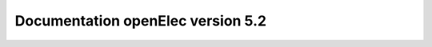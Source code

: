 Documentation openElec version 5.2
==================================


.. image:: http://readthedocs.org/projects/openelec/badge/?version=5.2
    :target: http://openmairie.readthedocs.io/projects/openelec/fr/5.2/?badge=5.2
    :alt: Documentation Status

.. image:: https://travis-ci.org/openmairie/openelec-documentation.png?branch=5.2
    :target: https://travis-ci.org/openmairie/openelec-documentation

